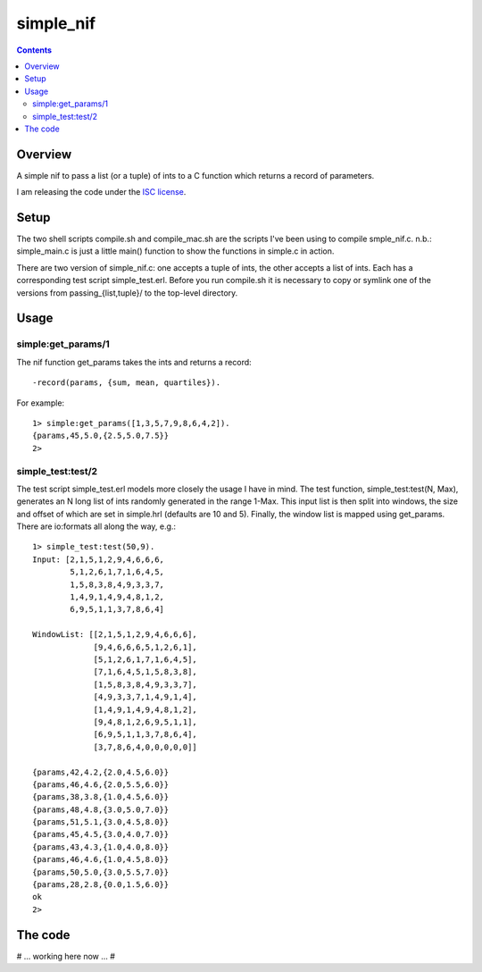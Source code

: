==========
simple_nif
==========


.. contents::

Overview
========


A simple nif to pass a list (or a tuple) of ints to a C function which returns a record of parameters.

I am releasing the code under the `ISC license`_.

Setup
=====


The two shell scripts compile.sh and compile_mac.sh are the scripts I've been using to compile smple_nif.c.  n.b.: simple_main.c is just a little main() function to show the functions in simple.c in action.

There are two version of simple_nif.c: one accepts a tuple of ints, the other accepts a list of ints.  Each has a corresponding test script simple_test.erl.  Before you run compile.sh it is necessary to copy or symlink one of the versions from passing_{list,tuple}/ to the top-level directory.

Usage
=====


-------------------
simple:get_params/1
-------------------


The nif function get_params takes the ints and returns a record:

::

  -record(params, {sum, mean, quartiles}).

For example:

::

  1> simple:get_params([1,3,5,7,9,8,6,4,2]).
  {params,45,5.0,{2.5,5.0,7.5}}
  2> 

------------------
simple_test:test/2
------------------


The test script simple_test.erl models more closely the usage I have in mind.  The test function, simple_test:test(N, Max), generates an N long list of ints randomly generated in the range 1-Max.  This input list is then split into windows, the size and offset of which are set in simple.hrl (defaults are 10 and 5).  Finally, the window list is mapped using get_params.  There are io:formats all along the way, e.g.:

::

  1> simple_test:test(50,9).
  Input: [2,1,5,1,2,9,4,6,6,6,
          5,1,2,6,1,7,1,6,4,5,
          1,5,8,3,8,4,9,3,3,7,
          1,4,9,1,4,9,4,8,1,2,
          6,9,5,1,1,3,7,8,6,4]
  
  WindowList: [[2,1,5,1,2,9,4,6,6,6],
               [9,4,6,6,6,5,1,2,6,1],
               [5,1,2,6,1,7,1,6,4,5],
               [7,1,6,4,5,1,5,8,3,8],
               [1,5,8,3,8,4,9,3,3,7],
               [4,9,3,3,7,1,4,9,1,4],
               [1,4,9,1,4,9,4,8,1,2],
               [9,4,8,1,2,6,9,5,1,1],
               [6,9,5,1,1,3,7,8,6,4],
               [3,7,8,6,4,0,0,0,0,0]]
  
  {params,42,4.2,{2.0,4.5,6.0}}
  {params,46,4.6,{2.0,5.5,6.0}}
  {params,38,3.8,{1.0,4.5,6.0}}
  {params,48,4.8,{3.0,5.0,7.0}}
  {params,51,5.1,{3.0,4.5,8.0}}
  {params,45,4.5,{3.0,4.0,7.0}}
  {params,43,4.3,{1.0,4.0,8.0}}
  {params,46,4.6,{1.0,4.5,8.0}}
  {params,50,5.0,{3.0,5.5,7.0}}
  {params,28,2.8,{0.0,1.5,6.0}}
  ok
  2>

The code
========


# ... working here now ... #




.. ---------- ---------- ----------

.. _`ISC license`: http://en.wikipedia.org/wiki/ISC_license


